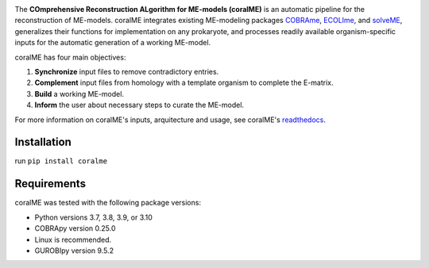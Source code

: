 .. image:: https://github.com/jdtibochab/coralme/blob/main/docs/logo.png

The **COmprehensive Reconstruction ALgorithm for ME-models (coralME)** is an automatic pipeline for the reconstruction of ME-models. coralME integrates existing ME-modeling packages `COBRAme`_, `ECOLIme`_, and `solveME`_, generalizes their functions for implementation on any prokaryote, and processes readily available organism-specific inputs for the automatic generation of a working ME-model.

coralME has four main objectives:

1. **Synchronize** input files to remove contradictory entries.
2. **Complement** input files from homology with a template organism to complete the E-matrix.
3. **Build** a working ME-model.
4. **Inform** the user about necessary steps to curate the ME-model.

For more information on coralME's inputs, arquitecture and usage, see coralME's `readthedocs`_.

Installation
------------

run ``pip install coralme``

Requirements
------------
coralME was tested with the following package versions:

- Python versions 3.7, 3.8, 3.9, or 3.10
- COBRApy version 0.25.0
- Linux is recommended.
- GUROBIpy version 9.5.2

.. refs
.. _COBRAme: https://github.com/SBRG/cobrame
.. _ECOLIme: https://github.com/SBRG/ecolime
.. _solveME: https://github.com/SBRG/solvemepy
.. _readthedocs: https://coralme.readthedocs.io/